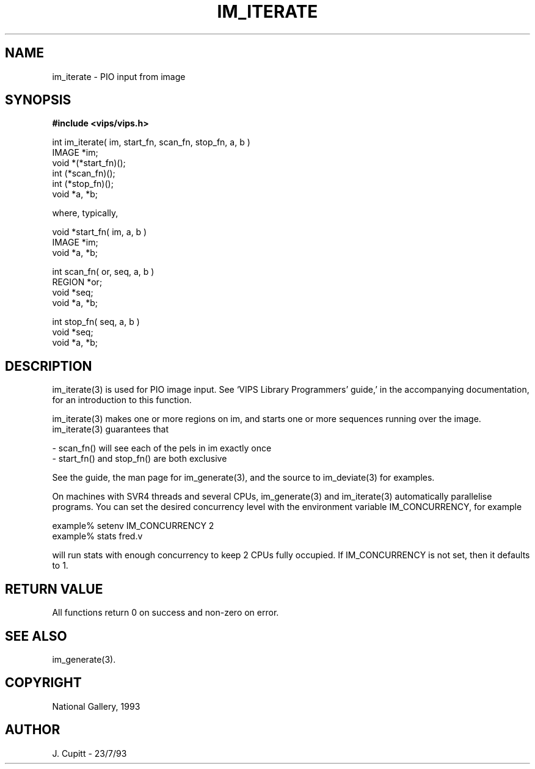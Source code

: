.TH IM_ITERATE 3 "30 October 1992"
.SH NAME
im_iterate \- PIO input from image
.SH SYNOPSIS
.B #include <vips/vips.h>

int im_iterate( im, start_fn, scan_fn, stop_fn, a, b )
.br
IMAGE *im;
.br
void *(*start_fn)();
.br
int (*scan_fn)();
.br
int (*stop_fn)();
.br
void *a, *b;

where, typically, 

void *start_fn( im, a, b )
.br
IMAGE *im;
.br
void *a, *b;

int scan_fn( or, seq, a, b )
.br
REGION *or;
.br
void *seq;
.br
void *a, *b;

int stop_fn( seq, a, b )
.br
void *seq;
.br
void *a, *b;
.SH DESCRIPTION
im_iterate(3) is used for PIO image input. See `VIPS Library Programmers'
guide,' in the accompanying documentation, for an introduction to this
function.

im_iterate(3) makes one or more regions on im, and starts one or more sequences
running over the image. im_iterate(3) guarantees that

   - scan_fn() will see each of the pels in im exactly once
   - start_fn() and stop_fn() are both exclusive

See the guide, the man page for im_generate(3), and the source to im_deviate(3)
for examples.

On machines with SVR4 threads and several CPUs, im_generate(3) and
im_iterate(3) automatically parallelise programs. You can set the desired
concurrency level with the environment variable IM_CONCURRENCY, for example

    example% setenv IM_CONCURRENCY 2
    example% stats fred.v 

will run stats with enough concurrency to keep 2 CPUs fully occupied.
If IM_CONCURRENCY is not set, then it defaults to 1.
.SH RETURN VALUE
All functions return 0 on success and non-zero on error.
.SH SEE ALSO
im_generate(3).
.SH COPYRIGHT
National Gallery, 1993
.SH AUTHOR
J. Cupitt \- 23/7/93
